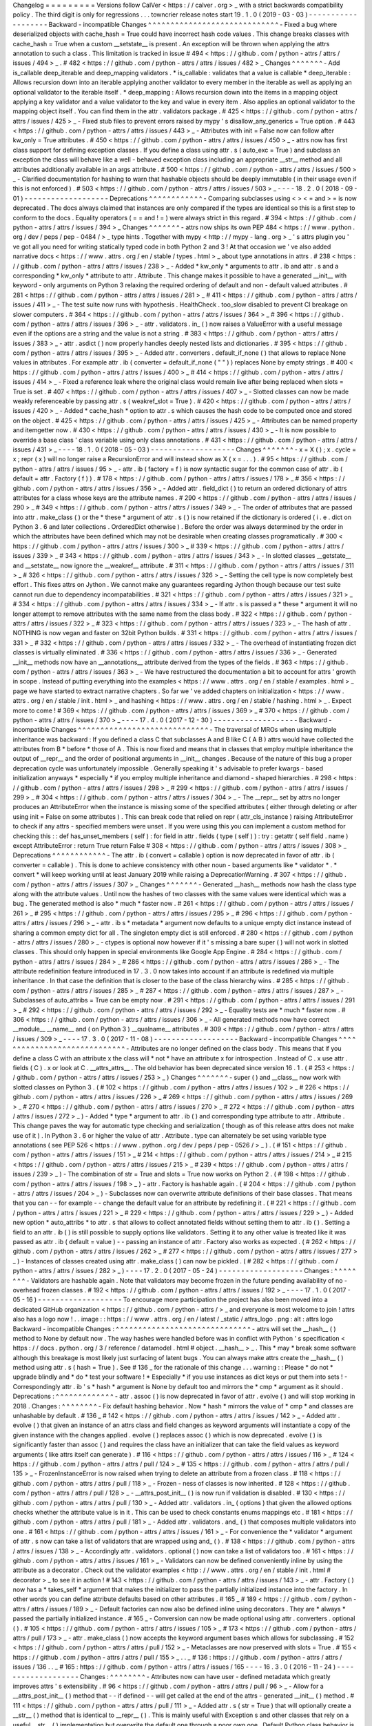 Changelog
=
=
=
=
=
=
=
=
=
Versions
follow
CalVer
<
https
:
/
/
calver
.
org
>
_
with
a
strict
backwards
compatibility
policy
.
The
third
digit
is
only
for
regressions
.
.
.
towncrier
release
notes
start
19
.
1
.
0
(
2019
-
03
-
03
)
-
-
-
-
-
-
-
-
-
-
-
-
-
-
-
-
-
-
-
Backward
-
incompatible
Changes
^
^
^
^
^
^
^
^
^
^
^
^
^
^
^
^
^
^
^
^
^
^
^
^
^
^
^
^
^
-
Fixed
a
bug
where
deserialized
objects
with
cache_hash
=
True
could
have
incorrect
hash
code
values
.
This
change
breaks
classes
with
cache_hash
=
True
when
a
custom
__setstate__
is
present
.
An
exception
will
be
thrown
when
applying
the
attrs
annotation
to
such
a
class
.
This
limitation
is
tracked
in
issue
#
494
<
https
:
/
/
github
.
com
/
python
-
attrs
/
attrs
/
issues
/
494
>
_
.
#
482
<
https
:
/
/
github
.
com
/
python
-
attrs
/
attrs
/
issues
/
482
>
_
Changes
^
^
^
^
^
^
^
-
Add
is_callable
deep_iterable
and
deep_mapping
validators
.
*
is_callable
:
validates
that
a
value
is
callable
*
deep_iterable
:
Allows
recursion
down
into
an
iterable
applying
another
validator
to
every
member
in
the
iterable
as
well
as
applying
an
optional
validator
to
the
iterable
itself
.
*
deep_mapping
:
Allows
recursion
down
into
the
items
in
a
mapping
object
applying
a
key
validator
and
a
value
validator
to
the
key
and
value
in
every
item
.
Also
applies
an
optional
validator
to
the
mapping
object
itself
.
You
can
find
them
in
the
attr
.
validators
package
.
#
425
<
https
:
/
/
github
.
com
/
python
-
attrs
/
attrs
/
issues
/
425
>
_
-
Fixed
stub
files
to
prevent
errors
raised
by
mypy
'
s
disallow_any_generics
=
True
option
.
#
443
<
https
:
/
/
github
.
com
/
python
-
attrs
/
attrs
/
issues
/
443
>
_
-
Attributes
with
init
=
False
now
can
follow
after
kw_only
=
True
attributes
.
#
450
<
https
:
/
/
github
.
com
/
python
-
attrs
/
attrs
/
issues
/
450
>
_
-
attrs
now
has
first
class
support
for
defining
exception
classes
.
If
you
define
a
class
using
attr
.
s
(
auto_exc
=
True
)
and
subclass
an
exception
the
class
will
behave
like
a
well
-
behaved
exception
class
including
an
appropriate
__str__
method
and
all
attributes
additionally
available
in
an
args
attribute
.
#
500
<
https
:
/
/
github
.
com
/
python
-
attrs
/
attrs
/
issues
/
500
>
_
-
Clarified
documentation
for
hashing
to
warn
that
hashable
objects
should
be
deeply
immutable
(
in
their
usage
even
if
this
is
not
enforced
)
.
#
503
<
https
:
/
/
github
.
com
/
python
-
attrs
/
attrs
/
issues
/
503
>
_
-
-
-
-
18
.
2
.
0
(
2018
-
09
-
01
)
-
-
-
-
-
-
-
-
-
-
-
-
-
-
-
-
-
-
-
Deprecations
^
^
^
^
^
^
^
^
^
^
^
^
-
Comparing
subclasses
using
<
>
<
=
and
>
=
is
now
deprecated
.
The
docs
always
claimed
that
instances
are
only
compared
if
the
types
are
identical
so
this
is
a
first
step
to
conform
to
the
docs
.
Equality
operators
(
=
=
and
!
=
)
were
always
strict
in
this
regard
.
#
394
<
https
:
/
/
github
.
com
/
python
-
attrs
/
attrs
/
issues
/
394
>
_
Changes
^
^
^
^
^
^
^
-
attrs
now
ships
its
own
PEP
484
<
https
:
/
/
www
.
python
.
org
/
dev
/
peps
/
pep
-
0484
/
>
_
type
hints
.
Together
with
mypy
<
http
:
/
/
mypy
-
lang
.
org
>
_
'
s
attrs
plugin
you
'
ve
got
all
you
need
for
writing
statically
typed
code
in
both
Python
2
and
3
!
At
that
occasion
we
'
ve
also
added
narrative
docs
<
https
:
/
/
www
.
attrs
.
org
/
en
/
stable
/
types
.
html
>
_
about
type
annotations
in
attrs
.
#
238
<
https
:
/
/
github
.
com
/
python
-
attrs
/
attrs
/
issues
/
238
>
_
-
Added
*
kw_only
*
arguments
to
attr
.
ib
and
attr
.
s
and
a
corresponding
*
kw_only
*
attribute
to
attr
.
Attribute
.
This
change
makes
it
possible
to
have
a
generated
__init__
with
keyword
-
only
arguments
on
Python
3
relaxing
the
required
ordering
of
default
and
non
-
default
valued
attributes
.
#
281
<
https
:
/
/
github
.
com
/
python
-
attrs
/
attrs
/
issues
/
281
>
_
#
411
<
https
:
/
/
github
.
com
/
python
-
attrs
/
attrs
/
issues
/
411
>
_
-
The
test
suite
now
runs
with
hypothesis
.
HealthCheck
.
too_slow
disabled
to
prevent
CI
breakage
on
slower
computers
.
#
364
<
https
:
/
/
github
.
com
/
python
-
attrs
/
attrs
/
issues
/
364
>
_
#
396
<
https
:
/
/
github
.
com
/
python
-
attrs
/
attrs
/
issues
/
396
>
_
-
attr
.
validators
.
in_
(
)
now
raises
a
ValueError
with
a
useful
message
even
if
the
options
are
a
string
and
the
value
is
not
a
string
.
#
383
<
https
:
/
/
github
.
com
/
python
-
attrs
/
attrs
/
issues
/
383
>
_
-
attr
.
asdict
(
)
now
properly
handles
deeply
nested
lists
and
dictionaries
.
#
395
<
https
:
/
/
github
.
com
/
python
-
attrs
/
attrs
/
issues
/
395
>
_
-
Added
attr
.
converters
.
default_if_none
(
)
that
allows
to
replace
None
values
in
attributes
.
For
example
attr
.
ib
(
converter
=
default_if_none
(
"
"
)
)
replaces
None
by
empty
strings
.
#
400
<
https
:
/
/
github
.
com
/
python
-
attrs
/
attrs
/
issues
/
400
>
_
#
414
<
https
:
/
/
github
.
com
/
python
-
attrs
/
attrs
/
issues
/
414
>
_
-
Fixed
a
reference
leak
where
the
original
class
would
remain
live
after
being
replaced
when
slots
=
True
is
set
.
#
407
<
https
:
/
/
github
.
com
/
python
-
attrs
/
attrs
/
issues
/
407
>
_
-
Slotted
classes
can
now
be
made
weakly
referenceable
by
passing
attr
.
s
(
weakref_slot
=
True
)
.
#
420
<
https
:
/
/
github
.
com
/
python
-
attrs
/
attrs
/
issues
/
420
>
_
-
Added
*
cache_hash
*
option
to
attr
.
s
which
causes
the
hash
code
to
be
computed
once
and
stored
on
the
object
.
#
425
<
https
:
/
/
github
.
com
/
python
-
attrs
/
attrs
/
issues
/
425
>
_
-
Attributes
can
be
named
property
and
itemgetter
now
.
#
430
<
https
:
/
/
github
.
com
/
python
-
attrs
/
attrs
/
issues
/
430
>
_
-
It
is
now
possible
to
override
a
base
class
'
class
variable
using
only
class
annotations
.
#
431
<
https
:
/
/
github
.
com
/
python
-
attrs
/
attrs
/
issues
/
431
>
_
-
-
-
-
18
.
1
.
0
(
2018
-
05
-
03
)
-
-
-
-
-
-
-
-
-
-
-
-
-
-
-
-
-
-
-
Changes
^
^
^
^
^
^
^
-
x
=
X
(
)
;
x
.
cycle
=
x
;
repr
(
x
)
will
no
longer
raise
a
RecursionError
and
will
instead
show
as
X
(
x
=
.
.
.
)
.
#
95
<
https
:
/
/
github
.
com
/
python
-
attrs
/
attrs
/
issues
/
95
>
_
-
attr
.
ib
(
factory
=
f
)
is
now
syntactic
sugar
for
the
common
case
of
attr
.
ib
(
default
=
attr
.
Factory
(
f
)
)
.
#
178
<
https
:
/
/
github
.
com
/
python
-
attrs
/
attrs
/
issues
/
178
>
_
#
356
<
https
:
/
/
github
.
com
/
python
-
attrs
/
attrs
/
issues
/
356
>
_
-
Added
attr
.
field_dict
(
)
to
return
an
ordered
dictionary
of
attrs
attributes
for
a
class
whose
keys
are
the
attribute
names
.
#
290
<
https
:
/
/
github
.
com
/
python
-
attrs
/
attrs
/
issues
/
290
>
_
#
349
<
https
:
/
/
github
.
com
/
python
-
attrs
/
attrs
/
issues
/
349
>
_
-
The
order
of
attributes
that
are
passed
into
attr
.
make_class
(
)
or
the
*
these
*
argument
of
attr
.
s
(
)
is
now
retained
if
the
dictionary
is
ordered
(
i
.
e
.
dict
on
Python
3
.
6
and
later
collections
.
OrderedDict
otherwise
)
.
Before
the
order
was
always
determined
by
the
order
in
which
the
attributes
have
been
defined
which
may
not
be
desirable
when
creating
classes
programatically
.
#
300
<
https
:
/
/
github
.
com
/
python
-
attrs
/
attrs
/
issues
/
300
>
_
#
339
<
https
:
/
/
github
.
com
/
python
-
attrs
/
attrs
/
issues
/
339
>
_
#
343
<
https
:
/
/
github
.
com
/
python
-
attrs
/
attrs
/
issues
/
343
>
_
-
In
slotted
classes
__getstate__
and
__setstate__
now
ignore
the
__weakref__
attribute
.
#
311
<
https
:
/
/
github
.
com
/
python
-
attrs
/
attrs
/
issues
/
311
>
_
#
326
<
https
:
/
/
github
.
com
/
python
-
attrs
/
attrs
/
issues
/
326
>
_
-
Setting
the
cell
type
is
now
completely
best
effort
.
This
fixes
attrs
on
Jython
.
We
cannot
make
any
guarantees
regarding
Jython
though
because
our
test
suite
cannot
run
due
to
dependency
incompatabilities
.
#
321
<
https
:
/
/
github
.
com
/
python
-
attrs
/
attrs
/
issues
/
321
>
_
#
334
<
https
:
/
/
github
.
com
/
python
-
attrs
/
attrs
/
issues
/
334
>
_
-
If
attr
.
s
is
passed
a
*
these
*
argument
it
will
no
longer
attempt
to
remove
attributes
with
the
same
name
from
the
class
body
.
#
322
<
https
:
/
/
github
.
com
/
python
-
attrs
/
attrs
/
issues
/
322
>
_
#
323
<
https
:
/
/
github
.
com
/
python
-
attrs
/
attrs
/
issues
/
323
>
_
-
The
hash
of
attr
.
NOTHING
is
now
vegan
and
faster
on
32bit
Python
builds
.
#
331
<
https
:
/
/
github
.
com
/
python
-
attrs
/
attrs
/
issues
/
331
>
_
#
332
<
https
:
/
/
github
.
com
/
python
-
attrs
/
attrs
/
issues
/
332
>
_
-
The
overhead
of
instantiating
frozen
dict
classes
is
virtually
eliminated
.
#
336
<
https
:
/
/
github
.
com
/
python
-
attrs
/
attrs
/
issues
/
336
>
_
-
Generated
__init__
methods
now
have
an
__annotations__
attribute
derived
from
the
types
of
the
fields
.
#
363
<
https
:
/
/
github
.
com
/
python
-
attrs
/
attrs
/
issues
/
363
>
_
-
We
have
restructured
the
documentation
a
bit
to
account
for
attrs
'
growth
in
scope
.
Instead
of
putting
everything
into
the
examples
<
https
:
/
/
www
.
attrs
.
org
/
en
/
stable
/
examples
.
html
>
_
page
we
have
started
to
extract
narrative
chapters
.
So
far
we
'
ve
added
chapters
on
initialization
<
https
:
/
/
www
.
attrs
.
org
/
en
/
stable
/
init
.
html
>
_
and
hashing
<
https
:
/
/
www
.
attrs
.
org
/
en
/
stable
/
hashing
.
html
>
_
.
Expect
more
to
come
!
#
369
<
https
:
/
/
github
.
com
/
python
-
attrs
/
attrs
/
issues
/
369
>
_
#
370
<
https
:
/
/
github
.
com
/
python
-
attrs
/
attrs
/
issues
/
370
>
_
-
-
-
-
17
.
4
.
0
(
2017
-
12
-
30
)
-
-
-
-
-
-
-
-
-
-
-
-
-
-
-
-
-
-
-
Backward
-
incompatible
Changes
^
^
^
^
^
^
^
^
^
^
^
^
^
^
^
^
^
^
^
^
^
^
^
^
^
^
^
^
^
-
The
traversal
of
MROs
when
using
multiple
inheritance
was
backward
:
If
you
defined
a
class
C
that
subclasses
A
and
B
like
C
(
A
B
)
attrs
would
have
collected
the
attributes
from
B
*
before
*
those
of
A
.
This
is
now
fixed
and
means
that
in
classes
that
employ
multiple
inheritance
the
output
of
__repr__
and
the
order
of
positional
arguments
in
__init__
changes
.
Because
of
the
nature
of
this
bug
a
proper
deprecation
cycle
was
unfortunately
impossible
.
Generally
speaking
it
'
s
advisable
to
prefer
kwargs
-
based
initialization
anyways
*
especially
*
if
you
employ
multiple
inheritance
and
diamond
-
shaped
hierarchies
.
#
298
<
https
:
/
/
github
.
com
/
python
-
attrs
/
attrs
/
issues
/
298
>
_
#
299
<
https
:
/
/
github
.
com
/
python
-
attrs
/
attrs
/
issues
/
299
>
_
#
304
<
https
:
/
/
github
.
com
/
python
-
attrs
/
attrs
/
issues
/
304
>
_
-
The
__repr__
set
by
attrs
no
longer
produces
an
AttributeError
when
the
instance
is
missing
some
of
the
specified
attributes
(
either
through
deleting
or
after
using
init
=
False
on
some
attributes
)
.
This
can
break
code
that
relied
on
repr
(
attr_cls_instance
)
raising
AttributeError
to
check
if
any
attrs
-
specified
members
were
unset
.
If
you
were
using
this
you
can
implement
a
custom
method
for
checking
this
:
:
def
has_unset_members
(
self
)
:
for
field
in
attr
.
fields
(
type
(
self
)
)
:
try
:
getattr
(
self
field
.
name
)
except
AttributeError
:
return
True
return
False
#
308
<
https
:
/
/
github
.
com
/
python
-
attrs
/
attrs
/
issues
/
308
>
_
Deprecations
^
^
^
^
^
^
^
^
^
^
^
^
-
The
attr
.
ib
(
convert
=
callable
)
option
is
now
deprecated
in
favor
of
attr
.
ib
(
converter
=
callable
)
.
This
is
done
to
achieve
consistency
with
other
noun
-
based
arguments
like
*
validator
*
.
*
convert
*
will
keep
working
until
at
least
January
2019
while
raising
a
DeprecationWarning
.
#
307
<
https
:
/
/
github
.
com
/
python
-
attrs
/
attrs
/
issues
/
307
>
_
Changes
^
^
^
^
^
^
^
-
Generated
__hash__
methods
now
hash
the
class
type
along
with
the
attribute
values
.
Until
now
the
hashes
of
two
classes
with
the
same
values
were
identical
which
was
a
bug
.
The
generated
method
is
also
*
much
*
faster
now
.
#
261
<
https
:
/
/
github
.
com
/
python
-
attrs
/
attrs
/
issues
/
261
>
_
#
295
<
https
:
/
/
github
.
com
/
python
-
attrs
/
attrs
/
issues
/
295
>
_
#
296
<
https
:
/
/
github
.
com
/
python
-
attrs
/
attrs
/
issues
/
296
>
_
-
attr
.
ib
\
s
*
metadata
*
argument
now
defaults
to
a
unique
empty
dict
instance
instead
of
sharing
a
common
empty
dict
for
all
.
The
singleton
empty
dict
is
still
enforced
.
#
280
<
https
:
/
/
github
.
com
/
python
-
attrs
/
attrs
/
issues
/
280
>
_
-
ctypes
is
optional
now
however
if
it
'
s
missing
a
bare
super
(
)
will
not
work
in
slotted
classes
.
This
should
only
happen
in
special
environments
like
Google
App
Engine
.
#
284
<
https
:
/
/
github
.
com
/
python
-
attrs
/
attrs
/
issues
/
284
>
_
#
286
<
https
:
/
/
github
.
com
/
python
-
attrs
/
attrs
/
issues
/
286
>
_
-
The
attribute
redefinition
feature
introduced
in
17
.
3
.
0
now
takes
into
account
if
an
attribute
is
redefined
via
multiple
inheritance
.
In
that
case
the
definition
that
is
closer
to
the
base
of
the
class
hierarchy
wins
.
#
285
<
https
:
/
/
github
.
com
/
python
-
attrs
/
attrs
/
issues
/
285
>
_
#
287
<
https
:
/
/
github
.
com
/
python
-
attrs
/
attrs
/
issues
/
287
>
_
-
Subclasses
of
auto_attribs
=
True
can
be
empty
now
.
#
291
<
https
:
/
/
github
.
com
/
python
-
attrs
/
attrs
/
issues
/
291
>
_
#
292
<
https
:
/
/
github
.
com
/
python
-
attrs
/
attrs
/
issues
/
292
>
_
-
Equality
tests
are
*
much
*
faster
now
.
#
306
<
https
:
/
/
github
.
com
/
python
-
attrs
/
attrs
/
issues
/
306
>
_
-
All
generated
methods
now
have
correct
__module__
__name__
and
(
on
Python
3
)
__qualname__
attributes
.
#
309
<
https
:
/
/
github
.
com
/
python
-
attrs
/
attrs
/
issues
/
309
>
_
-
-
-
-
17
.
3
.
0
(
2017
-
11
-
08
)
-
-
-
-
-
-
-
-
-
-
-
-
-
-
-
-
-
-
-
Backward
-
incompatible
Changes
^
^
^
^
^
^
^
^
^
^
^
^
^
^
^
^
^
^
^
^
^
^
^
^
^
^
^
^
^
-
Attributes
are
no
longer
defined
on
the
class
body
.
This
means
that
if
you
define
a
class
C
with
an
attribute
x
the
class
will
*
not
*
have
an
attribute
x
for
introspection
.
Instead
of
C
.
x
use
attr
.
fields
(
C
)
.
x
or
look
at
C
.
__attrs_attrs__
.
The
old
behavior
has
been
deprecated
since
version
16
.
1
.
(
#
253
<
https
:
/
/
github
.
com
/
python
-
attrs
/
attrs
/
issues
/
253
>
_
)
Changes
^
^
^
^
^
^
^
-
super
(
)
and
__class__
now
work
with
slotted
classes
on
Python
3
.
(
#
102
<
https
:
/
/
github
.
com
/
python
-
attrs
/
attrs
/
issues
/
102
>
_
#
226
<
https
:
/
/
github
.
com
/
python
-
attrs
/
attrs
/
issues
/
226
>
_
#
269
<
https
:
/
/
github
.
com
/
python
-
attrs
/
attrs
/
issues
/
269
>
_
#
270
<
https
:
/
/
github
.
com
/
python
-
attrs
/
attrs
/
issues
/
270
>
_
#
272
<
https
:
/
/
github
.
com
/
python
-
attrs
/
attrs
/
issues
/
272
>
_
)
-
Added
*
type
*
argument
to
attr
.
ib
(
)
and
corresponding
type
attribute
to
attr
.
Attribute
.
This
change
paves
the
way
for
automatic
type
checking
and
serialization
(
though
as
of
this
release
attrs
does
not
make
use
of
it
)
.
In
Python
3
.
6
or
higher
the
value
of
attr
.
Attribute
.
type
can
alternately
be
set
using
variable
type
annotations
(
see
PEP
526
<
https
:
/
/
www
.
python
.
org
/
dev
/
peps
/
pep
-
0526
/
>
_
)
.
(
#
151
<
https
:
/
/
github
.
com
/
python
-
attrs
/
attrs
/
issues
/
151
>
_
#
214
<
https
:
/
/
github
.
com
/
python
-
attrs
/
attrs
/
issues
/
214
>
_
#
215
<
https
:
/
/
github
.
com
/
python
-
attrs
/
attrs
/
issues
/
215
>
_
#
239
<
https
:
/
/
github
.
com
/
python
-
attrs
/
attrs
/
issues
/
239
>
_
)
-
The
combination
of
str
=
True
and
slots
=
True
now
works
on
Python
2
.
(
#
198
<
https
:
/
/
github
.
com
/
python
-
attrs
/
attrs
/
issues
/
198
>
_
)
-
attr
.
Factory
is
hashable
again
.
(
#
204
<
https
:
/
/
github
.
com
/
python
-
attrs
/
attrs
/
issues
/
204
>
_
)
-
Subclasses
now
can
overwrite
attribute
definitions
of
their
base
classes
.
That
means
that
you
can
-
-
for
example
-
-
change
the
default
value
for
an
attribute
by
redefining
it
.
(
#
221
<
https
:
/
/
github
.
com
/
python
-
attrs
/
attrs
/
issues
/
221
>
_
#
229
<
https
:
/
/
github
.
com
/
python
-
attrs
/
attrs
/
issues
/
229
>
_
)
-
Added
new
option
*
auto_attribs
*
to
attr
.
s
that
allows
to
collect
annotated
fields
without
setting
them
to
attr
.
ib
(
)
.
Setting
a
field
to
an
attr
.
ib
(
)
is
still
possible
to
supply
options
like
validators
.
Setting
it
to
any
other
value
is
treated
like
it
was
passed
as
attr
.
ib
(
default
=
value
)
-
-
passing
an
instance
of
attr
.
Factory
also
works
as
expected
.
(
#
262
<
https
:
/
/
github
.
com
/
python
-
attrs
/
attrs
/
issues
/
262
>
_
#
277
<
https
:
/
/
github
.
com
/
python
-
attrs
/
attrs
/
issues
/
277
>
_
)
-
Instances
of
classes
created
using
attr
.
make_class
(
)
can
now
be
pickled
.
(
#
282
<
https
:
/
/
github
.
com
/
python
-
attrs
/
attrs
/
issues
/
282
>
_
)
-
-
-
-
17
.
2
.
0
(
2017
-
05
-
24
)
-
-
-
-
-
-
-
-
-
-
-
-
-
-
-
-
-
-
-
Changes
:
^
^
^
^
^
^
^
^
-
Validators
are
hashable
again
.
Note
that
validators
may
become
frozen
in
the
future
pending
availability
of
no
-
overhead
frozen
classes
.
#
192
<
https
:
/
/
github
.
com
/
python
-
attrs
/
attrs
/
issues
/
192
>
_
-
-
-
-
17
.
1
.
0
(
2017
-
05
-
16
)
-
-
-
-
-
-
-
-
-
-
-
-
-
-
-
-
-
-
-
To
encourage
more
participation
the
project
has
also
been
moved
into
a
dedicated
GitHub
organization
<
https
:
/
/
github
.
com
/
python
-
attrs
/
>
_
and
everyone
is
most
welcome
to
join
!
attrs
also
has
a
logo
now
!
.
.
image
:
:
https
:
/
/
www
.
attrs
.
org
/
en
/
latest
/
_static
/
attrs_logo
.
png
:
alt
:
attrs
logo
Backward
-
incompatible
Changes
:
^
^
^
^
^
^
^
^
^
^
^
^
^
^
^
^
^
^
^
^
^
^
^
^
^
^
^
^
^
^
-
attrs
will
set
the
__hash__
(
)
method
to
None
by
default
now
.
The
way
hashes
were
handled
before
was
in
conflict
with
Python
'
s
specification
<
https
:
/
/
docs
.
python
.
org
/
3
/
reference
/
datamodel
.
html
#
object
.
__hash__
>
_
.
This
*
may
*
break
some
software
although
this
breakage
is
most
likely
just
surfacing
of
latent
bugs
.
You
can
always
make
attrs
create
the
__hash__
(
)
method
using
attr
.
s
(
hash
=
True
)
.
See
#
136
_
for
the
rationale
of
this
change
.
.
.
warning
:
:
Please
*
do
not
*
upgrade
blindly
and
*
do
*
test
your
software
!
*
Especially
*
if
you
use
instances
as
dict
keys
or
put
them
into
sets
!
-
Correspondingly
attr
.
ib
'
s
*
hash
*
argument
is
None
by
default
too
and
mirrors
the
*
cmp
*
argument
as
it
should
.
Deprecations
:
^
^
^
^
^
^
^
^
^
^
^
^
^
-
attr
.
assoc
(
)
is
now
deprecated
in
favor
of
attr
.
evolve
(
)
and
will
stop
working
in
2018
.
Changes
:
^
^
^
^
^
^
^
^
-
Fix
default
hashing
behavior
.
Now
*
hash
*
mirrors
the
value
of
*
cmp
*
and
classes
are
unhashable
by
default
.
#
136
_
#
142
<
https
:
/
/
github
.
com
/
python
-
attrs
/
attrs
/
issues
/
142
>
_
-
Added
attr
.
evolve
(
)
that
given
an
instance
of
an
attrs
class
and
field
changes
as
keyword
arguments
will
instantiate
a
copy
of
the
given
instance
with
the
changes
applied
.
evolve
(
)
replaces
assoc
(
)
which
is
now
deprecated
.
evolve
(
)
is
significantly
faster
than
assoc
(
)
and
requires
the
class
have
an
initializer
that
can
take
the
field
values
as
keyword
arguments
(
like
attrs
itself
can
generate
)
.
#
116
<
https
:
/
/
github
.
com
/
python
-
attrs
/
attrs
/
issues
/
116
>
_
#
124
<
https
:
/
/
github
.
com
/
python
-
attrs
/
attrs
/
pull
/
124
>
_
#
135
<
https
:
/
/
github
.
com
/
python
-
attrs
/
attrs
/
pull
/
135
>
_
-
FrozenInstanceError
is
now
raised
when
trying
to
delete
an
attribute
from
a
frozen
class
.
#
118
<
https
:
/
/
github
.
com
/
python
-
attrs
/
attrs
/
pull
/
118
>
_
-
Frozen
-
ness
of
classes
is
now
inherited
.
#
128
<
https
:
/
/
github
.
com
/
python
-
attrs
/
attrs
/
pull
/
128
>
_
-
__attrs_post_init__
(
)
is
now
run
if
validation
is
disabled
.
#
130
<
https
:
/
/
github
.
com
/
python
-
attrs
/
attrs
/
pull
/
130
>
_
-
Added
attr
.
validators
.
in_
(
options
)
that
given
the
allowed
options
checks
whether
the
attribute
value
is
in
it
.
This
can
be
used
to
check
constants
enums
mappings
etc
.
#
181
<
https
:
/
/
github
.
com
/
python
-
attrs
/
attrs
/
pull
/
181
>
_
-
Added
attr
.
validators
.
and_
(
)
that
composes
multiple
validators
into
one
.
#
161
<
https
:
/
/
github
.
com
/
python
-
attrs
/
attrs
/
issues
/
161
>
_
-
For
convenience
the
*
validator
*
argument
of
attr
.
s
now
can
take
a
list
of
validators
that
are
wrapped
using
and_
(
)
.
#
138
<
https
:
/
/
github
.
com
/
python
-
attrs
/
attrs
/
issues
/
138
>
_
-
Accordingly
attr
.
validators
.
optional
(
)
now
can
take
a
list
of
validators
too
.
#
161
<
https
:
/
/
github
.
com
/
python
-
attrs
/
attrs
/
issues
/
161
>
_
-
Validators
can
now
be
defined
conveniently
inline
by
using
the
attribute
as
a
decorator
.
Check
out
the
validator
examples
<
http
:
/
/
www
.
attrs
.
org
/
en
/
stable
/
init
.
html
#
decorator
>
_
to
see
it
in
action
!
#
143
<
https
:
/
/
github
.
com
/
python
-
attrs
/
attrs
/
issues
/
143
>
_
-
attr
.
Factory
(
)
now
has
a
*
takes_self
*
argument
that
makes
the
initializer
to
pass
the
partially
initialized
instance
into
the
factory
.
In
other
words
you
can
define
attribute
defaults
based
on
other
attributes
.
#
165
_
#
189
<
https
:
/
/
github
.
com
/
python
-
attrs
/
attrs
/
issues
/
189
>
_
-
Default
factories
can
now
also
be
defined
inline
using
decorators
.
They
are
*
always
*
passed
the
partially
initialized
instance
.
#
165
_
-
Conversion
can
now
be
made
optional
using
attr
.
converters
.
optional
(
)
.
#
105
<
https
:
/
/
github
.
com
/
python
-
attrs
/
attrs
/
issues
/
105
>
_
#
173
<
https
:
/
/
github
.
com
/
python
-
attrs
/
attrs
/
pull
/
173
>
_
-
attr
.
make_class
(
)
now
accepts
the
keyword
argument
bases
which
allows
for
subclassing
.
#
152
<
https
:
/
/
github
.
com
/
python
-
attrs
/
attrs
/
pull
/
152
>
_
-
Metaclasses
are
now
preserved
with
slots
=
True
.
#
155
<
https
:
/
/
github
.
com
/
python
-
attrs
/
attrs
/
pull
/
155
>
_
.
.
_
#
136
:
https
:
/
/
github
.
com
/
python
-
attrs
/
attrs
/
issues
/
136
.
.
_
#
165
:
https
:
/
/
github
.
com
/
python
-
attrs
/
attrs
/
issues
/
165
-
-
-
-
16
.
3
.
0
(
2016
-
11
-
24
)
-
-
-
-
-
-
-
-
-
-
-
-
-
-
-
-
-
-
-
Changes
:
^
^
^
^
^
^
^
^
-
Attributes
now
can
have
user
-
defined
metadata
which
greatly
improves
attrs
'
s
extensibility
.
#
96
<
https
:
/
/
github
.
com
/
python
-
attrs
/
attrs
/
pull
/
96
>
_
-
Allow
for
a
__attrs_post_init__
(
)
method
that
-
-
if
defined
-
-
will
get
called
at
the
end
of
the
attrs
-
generated
__init__
(
)
method
.
#
111
<
https
:
/
/
github
.
com
/
python
-
attrs
/
attrs
/
pull
/
111
>
_
-
Added
attr
.
s
(
str
=
True
)
that
will
optionally
create
a
__str__
(
)
method
that
is
identical
to
__repr__
(
)
.
This
is
mainly
useful
with
Exception
\
s
and
other
classes
that
rely
on
a
useful
__str__
(
)
implementation
but
overwrite
the
default
one
through
a
poor
own
one
.
Default
Python
class
behavior
is
to
use
__repr__
(
)
as
__str__
(
)
anyways
.
If
you
tried
using
attrs
with
Exception
\
s
and
were
puzzled
by
the
tracebacks
:
this
option
is
for
you
.
-
__name__
is
no
longer
overwritten
with
__qualname__
for
attr
.
s
(
slots
=
True
)
classes
.
#
99
<
https
:
/
/
github
.
com
/
python
-
attrs
/
attrs
/
issues
/
99
>
_
-
-
-
-
16
.
2
.
0
(
2016
-
09
-
17
)
-
-
-
-
-
-
-
-
-
-
-
-
-
-
-
-
-
-
-
Changes
:
^
^
^
^
^
^
^
^
-
Added
attr
.
astuple
(
)
that
-
-
similarly
to
attr
.
asdict
(
)
-
-
returns
the
instance
as
a
tuple
.
#
77
<
https
:
/
/
github
.
com
/
python
-
attrs
/
attrs
/
issues
/
77
>
_
-
Converters
now
work
with
frozen
classes
.
#
76
<
https
:
/
/
github
.
com
/
python
-
attrs
/
attrs
/
issues
/
76
>
_
-
Instantiation
of
attrs
classes
with
converters
is
now
significantly
faster
.
#
80
<
https
:
/
/
github
.
com
/
python
-
attrs
/
attrs
/
pull
/
80
>
_
-
Pickling
now
works
with
slotted
classes
.
#
81
<
https
:
/
/
github
.
com
/
python
-
attrs
/
attrs
/
issues
/
81
>
_
-
attr
.
assoc
(
)
now
works
with
slotted
classes
.
#
84
<
https
:
/
/
github
.
com
/
python
-
attrs
/
attrs
/
issues
/
84
>
_
-
The
tuple
returned
by
attr
.
fields
(
)
now
also
allows
to
access
the
Attribute
instances
by
name
.
Yes
we
'
ve
subclassed
tuple
so
you
don
'
t
have
to
!
Therefore
attr
.
fields
(
C
)
.
x
is
equivalent
to
the
deprecated
C
.
x
and
works
with
slotted
classes
.
#
88
<
https
:
/
/
github
.
com
/
python
-
attrs
/
attrs
/
issues
/
88
>
_
-
-
-
-
16
.
1
.
0
(
2016
-
08
-
30
)
-
-
-
-
-
-
-
-
-
-
-
-
-
-
-
-
-
-
-
Backward
-
incompatible
Changes
:
^
^
^
^
^
^
^
^
^
^
^
^
^
^
^
^
^
^
^
^
^
^
^
^
^
^
^
^
^
^
-
All
instances
where
function
arguments
were
called
cl
have
been
changed
to
the
more
Pythonic
cls
.
Since
it
was
always
the
first
argument
it
'
s
doubtful
anyone
ever
called
those
function
with
in
the
keyword
form
.
If
so
sorry
for
any
breakage
but
there
'
s
no
practical
deprecation
path
to
solve
this
ugly
wart
.
Deprecations
:
^
^
^
^
^
^
^
^
^
^
^
^
^
-
Accessing
Attribute
instances
on
class
objects
is
now
deprecated
and
will
stop
working
in
2017
.
If
you
need
introspection
please
use
the
__attrs_attrs__
attribute
or
the
attr
.
fields
(
)
function
that
carry
them
too
.
In
the
future
the
attributes
that
are
defined
on
the
class
body
and
are
usually
overwritten
in
your
__init__
method
are
simply
removed
after
attr
.
s
has
been
applied
.
This
will
remove
the
confusing
error
message
if
you
write
your
own
__init__
and
forget
to
initialize
some
attribute
.
Instead
you
will
get
a
straightforward
AttributeError
.
In
other
words
:
decorated
classes
will
work
more
like
plain
Python
classes
which
was
always
attrs
'
s
goal
.
-
The
serious
business
aliases
attr
.
attributes
and
attr
.
attr
have
been
deprecated
in
favor
of
attr
.
attrs
and
attr
.
attrib
which
are
much
more
consistent
and
frankly
obvious
in
hindsight
.
They
will
be
purged
from
documentation
immediately
but
there
are
no
plans
to
actually
remove
them
.
Changes
:
^
^
^
^
^
^
^
^
-
attr
.
asdict
(
)
\
'
s
dict_factory
arguments
is
now
propagated
on
recursion
.
#
45
<
https
:
/
/
github
.
com
/
python
-
attrs
/
attrs
/
issues
/
45
>
_
-
attr
.
asdict
(
)
attr
.
has
(
)
and
attr
.
fields
(
)
are
significantly
faster
.
#
48
<
https
:
/
/
github
.
com
/
python
-
attrs
/
attrs
/
issues
/
48
>
_
#
51
<
https
:
/
/
github
.
com
/
python
-
attrs
/
attrs
/
issues
/
51
>
_
-
Add
attr
.
attrs
and
attr
.
attrib
as
a
more
consistent
aliases
for
attr
.
s
and
attr
.
ib
.
-
Add
*
frozen
*
option
to
attr
.
s
that
will
make
instances
best
-
effort
immutable
.
#
60
<
https
:
/
/
github
.
com
/
python
-
attrs
/
attrs
/
issues
/
60
>
_
-
attr
.
asdict
(
)
now
takes
retain_collection_types
as
an
argument
.
If
True
it
does
not
convert
attributes
of
type
tuple
or
set
to
list
.
#
69
<
https
:
/
/
github
.
com
/
python
-
attrs
/
attrs
/
issues
/
69
>
_
-
-
-
-
16
.
0
.
0
(
2016
-
05
-
23
)
-
-
-
-
-
-
-
-
-
-
-
-
-
-
-
-
-
-
-
Backward
-
incompatible
Changes
:
^
^
^
^
^
^
^
^
^
^
^
^
^
^
^
^
^
^
^
^
^
^
^
^
^
^
^
^
^
^
-
Python
3
.
3
and
2
.
6
are
no
longer
supported
.
They
may
work
by
chance
but
any
effort
to
keep
them
working
has
ceased
.
The
last
Python
2
.
6
release
was
on
October
29
2013
and
is
no
longer
supported
by
the
CPython
core
team
.
Major
Python
packages
like
Django
and
Twisted
dropped
Python
2
.
6
a
while
ago
already
.
Python
3
.
3
never
had
a
significant
user
base
and
wasn
'
t
part
of
any
distribution
'
s
LTS
release
.
Changes
:
^
^
^
^
^
^
^
^
-
__slots__
have
arrived
!
Classes
now
can
automatically
be
slotted
<
https
:
/
/
docs
.
python
.
org
/
3
/
reference
/
datamodel
.
html
#
slots
>
_
-
style
(
and
save
your
precious
memory
)
just
by
passing
slots
=
True
.
#
35
<
https
:
/
/
github
.
com
/
python
-
attrs
/
attrs
/
issues
/
35
>
_
-
Allow
the
case
of
initializing
attributes
that
are
set
to
init
=
False
.
This
allows
for
clean
initializer
parameter
lists
while
being
able
to
initialize
attributes
to
default
values
.
#
32
<
https
:
/
/
github
.
com
/
python
-
attrs
/
attrs
/
issues
/
32
>
_
-
attr
.
asdict
(
)
can
now
produce
arbitrary
mappings
instead
of
Python
dict
\
s
when
provided
with
a
dict_factory
argument
.
#
40
<
https
:
/
/
github
.
com
/
python
-
attrs
/
attrs
/
issues
/
40
>
_
-
Multiple
performance
improvements
.
-
-
-
-
15
.
2
.
0
(
2015
-
12
-
08
)
-
-
-
-
-
-
-
-
-
-
-
-
-
-
-
-
-
-
-
Changes
:
^
^
^
^
^
^
^
^
-
Added
a
convert
argument
to
attr
.
ib
which
allows
specifying
a
function
to
run
on
arguments
.
This
allows
for
simple
type
conversions
e
.
g
.
with
attr
.
ib
(
convert
=
int
)
.
#
26
<
https
:
/
/
github
.
com
/
python
-
attrs
/
attrs
/
issues
/
26
>
_
-
Speed
up
object
creation
when
attribute
validators
are
used
.
#
28
<
https
:
/
/
github
.
com
/
python
-
attrs
/
attrs
/
issues
/
28
>
_
-
-
-
-
15
.
1
.
0
(
2015
-
08
-
20
)
-
-
-
-
-
-
-
-
-
-
-
-
-
-
-
-
-
-
-
Changes
:
^
^
^
^
^
^
^
^
-
Added
attr
.
validators
.
optional
(
)
that
wraps
other
validators
allowing
attributes
to
be
None
.
#
16
<
https
:
/
/
github
.
com
/
python
-
attrs
/
attrs
/
issues
/
16
>
_
-
Multi
-
level
inheritance
now
works
.
#
24
<
https
:
/
/
github
.
com
/
python
-
attrs
/
attrs
/
issues
/
24
>
_
-
__repr__
(
)
now
works
with
non
-
redecorated
subclasses
.
#
20
<
https
:
/
/
github
.
com
/
python
-
attrs
/
attrs
/
issues
/
20
>
_
-
-
-
-
15
.
0
.
0
(
2015
-
04
-
15
)
-
-
-
-
-
-
-
-
-
-
-
-
-
-
-
-
-
-
-
Changes
:
^
^
^
^
^
^
^
^
Initial
release
.
